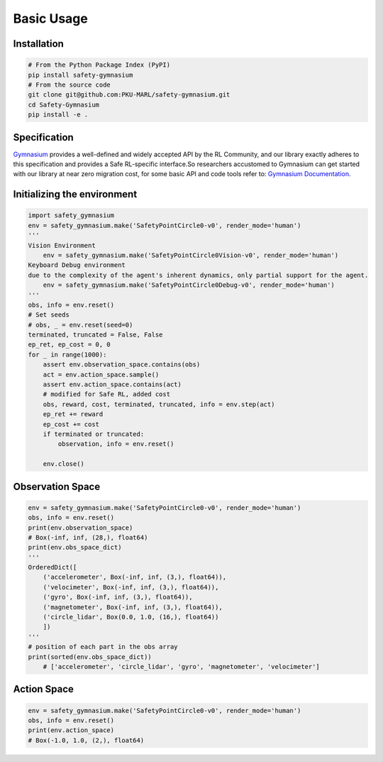 Basic Usage
===========

Installation
------------

.. code-block:: bash

    # From the Python Package Index (PyPI)
    pip install safety-gymnasium
    # From the source code
    git clone git@github.com:PKU-MARL/safety-gymnasium.git
    cd Safety-Gymnasium
    pip install -e .


Specification
-------------

`Gymnasium <https://github.com/Farama-Foundation/Gymnasium>`__ provides a well-defined and widely accepted API by the RL Community, and our library exactly adheres to this specification and provides a Safe RL-specific interface.So researchers accustomed to Gymnasium can get started with our library at near zero migration cost, for some basic API and code tools refer to: `Gymnasium Documentation <https://www.gymlibrary.dev/>`__.

Initializing the environment
----------------------------

.. code-block:: python

    import safety_gymnasium
    env = safety_gymnasium.make('SafetyPointCircle0-v0', render_mode='human')
    '''
    Vision Environment
        env = safety_gymnasium.make('SafetyPointCircle0Vision-v0', render_mode='human')
    Keyboard Debug environment
    due to the complexity of the agent's inherent dynamics, only partial support for the agent.
	env = safety_gymnasium.make('SafetyPointCircle0Debug-v0', render_mode='human')
    '''
    obs, info = env.reset()
    # Set seeds
    # obs, _ = env.reset(seed=0)
    terminated, truncated = False, False
    ep_ret, ep_cost = 0, 0
    for _ in range(1000):
        assert env.observation_space.contains(obs)
        act = env.action_space.sample()
        assert env.action_space.contains(act)
        # modified for Safe RL, added cost
        obs, reward, cost, terminated, truncated, info = env.step(act)
        ep_ret += reward
        ep_cost += cost
        if terminated or truncated:
            observation, info = env.reset()

	env.close()

Observation Space
-----------------

.. code-block:: python

    env = safety_gymnasium.make('SafetyPointCircle0-v0', render_mode='human')
    obs, info = env.reset()
    print(env.observation_space)
    # Box(-inf, inf, (28,), float64)
    print(env.obs_space_dict)
    '''
    OrderedDict([
        ('accelerometer', Box(-inf, inf, (3,), float64)),
        ('velocimeter', Box(-inf, inf, (3,), float64)),
        ('gyro', Box(-inf, inf, (3,), float64)),
        ('magnetometer', Box(-inf, inf, (3,), float64)),
        ('circle_lidar', Box(0.0, 1.0, (16,), float64))
        ])
    '''
    # position of each part in the obs array
    print(sorted(env.obs_space_dict))
	# ['accelerometer', 'circle_lidar', 'gyro', 'magnetometer', 'velocimeter']


Action Space
------------

.. code-block:: python

    env = safety_gymnasium.make('SafetyPointCircle0-v0', render_mode='human')
    obs, info = env.reset()
    print(env.action_space)
    # Box(-1.0, 1.0, (2,), float64)
